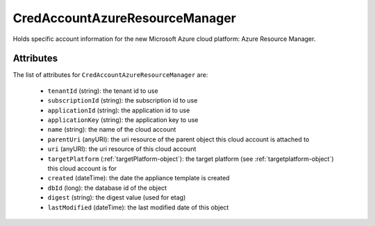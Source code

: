 .. Copyright 2018 FUJITSU LIMITED

.. _credaccountazureresourcemanager-object:

CredAccountAzureResourceManager
===============================

Holds specific account information for the new Microsoft Azure cloud platform: Azure Resource Manager.

Attributes
~~~~~~~~~~

The list of attributes for ``CredAccountAzureResourceManager`` are:

	* ``tenantId`` (string): the tenant id to use
	* ``subscriptionId`` (string): the subscription id to use
	* ``applicationId`` (string): the application id to use
	* ``applicationKey`` (string): the application key to use
	* ``name`` (string): the name of the cloud account
	* ``parentUri`` (anyURI): the uri resource of the parent object this cloud account is attached to
	* ``uri`` (anyURI): the uri resource of this cloud account
	* ``targetPlatform`` (:ref:`targetPlatform-object`): the target platform (see :ref:`targetplatform-object`) this cloud account is for
	* ``created`` (dateTime): the date the appliance template is created
	* ``dbId`` (long): the database id of the object
	* ``digest`` (string): the digest value (used for etag)
	* ``lastModified`` (dateTime): the last modified date of this object


